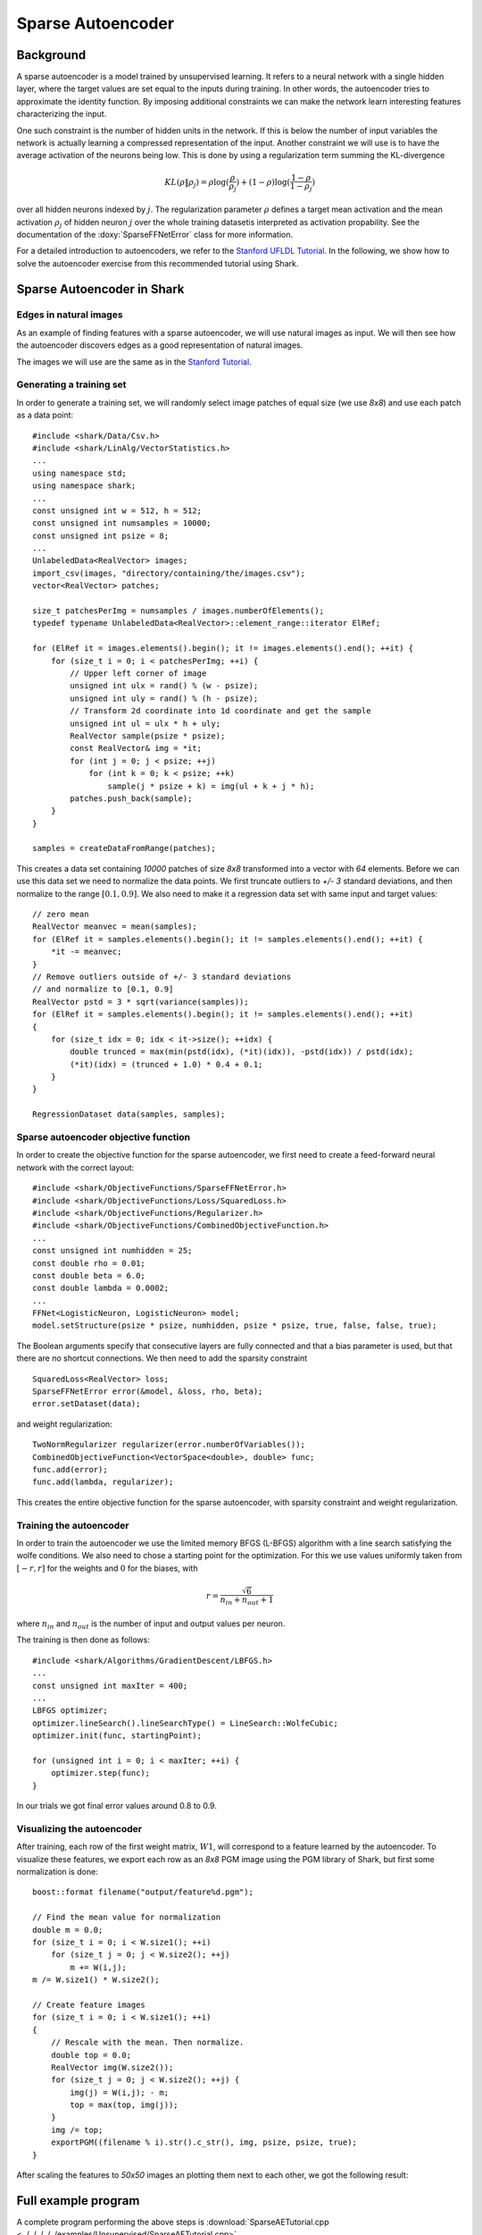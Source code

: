 ============================
Sparse Autoencoder
============================

Background
----------

A sparse autoencoder is a model trained by unsupervised learning.  It
refers to a neural network with a single hidden layer, where the
target values are set equal to the inputs during training. In other
words, the autoencoder tries to approximate the identity function.  By
imposing additional constraints we can make the network learn
interesting features characterizing the input.

One such constraint is the number of hidden units in the network. If
this is below the number of input variables the network is actually
learning a compressed representation of the input. Another constraint
we will use is to have the average activation of the neurons being low.
This is done by using a regularization term summing the KL-divergence

.. math ::
   KL(\rho \| \rho_j) = \rho \log(\frac{\rho}{\rho_j}) +
   (1 - \rho) \log(\frac{1-\rho}{1-\rho_j})

over all hidden neurons indexed by :math:`j`.  The regularization
parameter :math:`\rho` defines a target mean activation and the mean
activation :math:`\rho_j` of hidden neuron :math:`j` over the whole
training datasetis interpreted as activation propability.  See the
documentation of the :doxy:`SparseFFNetError` class for more
information.

For a detailed introduction to autoencoders, we refer to the `Stanford
UFLDL Tutorial
<http://ufldl.stanford.edu/wiki/index.php/Exercise:Sparse_Autoencoder>`_.
In the following, we show how to solve the autoencoder exercise from
this recommended tutorial using Shark.


Sparse Autoencoder in Shark
---------------------------

Edges in natural images
^^^^^^^^^^^^^^^^^^^^^^^

As an example of finding features with a sparse autoencoder, we will
use natural images as input. We will then see how the autoencoder
discovers edges as a good representation of natural images.

The images we will use are the same as in the `Stanford Tutorial
<http://ufldl.stanford.edu/wiki/index.php/Exercise:Sparse_Autoencoder>`_.


Generating a training set
^^^^^^^^^^^^^^^^^^^^^^^^^

In order to generate a training set, we will randomly select image patches
of equal size (we use *8x8*) and use each patch as a data point: ::

  #include <shark/Data/Csv.h>
  #include <shark/LinAlg/VectorStatistics.h>
  ...
  using namespace std;
  using namespace shark;
  ...
  const unsigned int w = 512, h = 512;
  const unsigned int numsamples = 10000;
  const unsigned int psize = 8;
  ...
  UnlabeledData<RealVector> images;
  import_csv(images, "directory/containing/the/images.csv");
  vector<RealVector> patches;

  size_t patchesPerImg = numsamples / images.numberOfElements();
  typedef typename UnlabeledData<RealVector>::element_range::iterator ElRef;

  for (ElRef it = images.elements().begin(); it != images.elements().end(); ++it) {
      for (size_t i = 0; i < patchesPerImg; ++i) {
          // Upper left corner of image
          unsigned int ulx = rand() % (w - psize);
          unsigned int uly = rand() % (h - psize);
          // Transform 2d coordinate into 1d coordinate and get the sample
          unsigned int ul = ulx * h + uly;
          RealVector sample(psize * psize);
          const RealVector& img = *it;
          for (int j = 0; j < psize; ++j)
              for (int k = 0; k < psize; ++k)
                  sample(j * psize + k) = img(ul + k + j * h);
          patches.push_back(sample);
      }
  }

  samples = createDataFromRange(patches);

This creates a data set containing *10000* patches of size *8x8* transformed
into a vector with *64* elements. Before we can use this data set we need
to normalize the data points. We first truncate outliers to *+/- 3* standard
deviations, and then normalize to the range :math:`[0.1, 0.9]`. We also need
to make it a regression data set with same input and target values: ::

  // zero mean
  RealVector meanvec = mean(samples);
  for (ElRef it = samples.elements().begin(); it != samples.elements().end(); ++it) {
      *it -= meanvec;
  }
  // Remove outliers outside of +/- 3 standard deviations
  // and normalize to [0.1, 0.9]
  RealVector pstd = 3 * sqrt(variance(samples));
  for (ElRef it = samples.elements().begin(); it != samples.elements().end(); ++it)
  {
      for (size_t idx = 0; idx < it->size(); ++idx) {
          double trunced = max(min(pstd(idx), (*it)(idx)), -pstd(idx)) / pstd(idx);
          (*it)(idx) = (trunced + 1.0) * 0.4 + 0.1;
      }
  }

  RegressionDataset data(samples, samples);


Sparse autoencoder objective function
^^^^^^^^^^^^^^^^^^^^^^^^^^^^^^^^^^^^^

In order to create the objective function for the sparse autoencoder,
we first need to create a feed-forward neural network with the correct
layout: ::

  #include <shark/ObjectiveFunctions/SparseFFNetError.h>
  #include <shark/ObjectiveFunctions/Loss/SquaredLoss.h>
  #include <shark/ObjectiveFunctions/Regularizer.h>
  #include <shark/ObjectiveFunctions/CombinedObjectiveFunction.h>
  ...
  const unsigned int numhidden = 25;
  const double rho = 0.01;
  const double beta = 6.0;
  const double lambda = 0.0002;
  ...
  FFNet<LogisticNeuron, LogisticNeuron> model;
  model.setStructure(psize * psize, numhidden, psize * psize, true, false, false, true);

The Boolean arguments specify that consecutive layers are fully
connected and that a bias parameter is used, but that there are no shortcut connections.
We then need to add the sparsity constraint ::

  SquaredLoss<RealVector> loss;
  SparseFFNetError error(&model, &loss, rho, beta);
  error.setDataset(data);

and weight regularization: ::

  TwoNormRegularizer regularizer(error.numberOfVariables());
  CombinedObjectiveFunction<VectorSpace<double>, double> func;
  func.add(error);
  func.add(lambda, regularizer);

This creates the entire objective function for the sparse autoencoder,
with sparsity constraint and weight regularization.


Training the autoencoder
^^^^^^^^^^^^^^^^^^^^^^^^

In order to train the autoencoder we use the limited memory BFGS (L-BFGS)
algorithm with a line search satisfying the wolfe conditions. We also need
to chose a starting point for the optimization. For this we use values
uniformly taken from :math:`[-r, r]` for the weights and :math:`0` for the
biases, with

.. math ::
    r = \frac{\sqrt{6}}{n_{in} + n_{out} + 1}

where :math:`n_{in}` and :math:`n_{out}` is the number of input and output
values per neuron.

The training is then done as follows: ::

  #include <shark/Algorithms/GradientDescent/LBFGS.h>
  ...
  const unsigned int maxIter = 400;
  ...
  LBFGS optimizer;
  optimizer.lineSearch().lineSearchType() = LineSearch::WolfeCubic;
  optimizer.init(func, startingPoint);

  for (unsigned int i = 0; i < maxIter; ++i) {
      optimizer.step(func);
  }

In our trials we got final error values around 0.8 to 0.9.


Visualizing the autoencoder
^^^^^^^^^^^^^^^^^^^^^^^^^^^

After training, each row of the first weight matrix, :math:`W1`, will
correspond to a feature learned by the autoencoder. To visualize these
features, we export each row as an *8x8* PGM image using the PGM library
of Shark, but first some normalization is done: ::

  boost::format filename("output/feature%d.pgm");

  // Find the mean value for normalization
  double m = 0.0;
  for (size_t i = 0; i < W.size1(); ++i)
      for (size_t j = 0; j < W.size2(); ++j)
          m += W(i,j);
  m /= W.size1() * W.size2();

  // Create feature images
  for (size_t i = 0; i < W.size1(); ++i)
  {
      // Rescale with the mean. Then normalize.
      double top = 0.0;
      RealVector img(W.size2());
      for (size_t j = 0; j < W.size2(); ++j) {
          img(j) = W(i,j); - m;
          top = max(top, img(j));
      }
      img /= top;
      exportPGM((filename % i).str().c_str(), img, psize, psize, true);
  }

After scaling the features to *50x50* images an plotting them next to
each other, we got the following result:

.. figure:: ../images/features.*
  :scale: 100%
  :alt: Plot of features learned by the autoencoder


Full example program
--------------------

A complete program performing the above steps is :download:`SparseAETutorial.cpp
<../../../../../examples/Unsupervised/SparseAETutorial.cpp>`.
